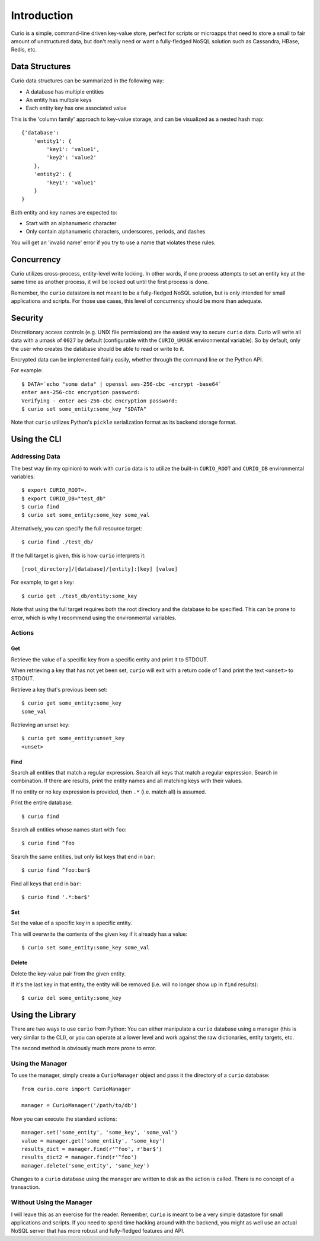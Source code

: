 ============
Introduction
============

Curio is a simple, command-line driven key-value store, perfect for scripts or
microapps that need to store a small to fair amount of unstructured data, but don't 
really need or want a fully-fledged NoSQL solution such as Cassandra, HBase, Redis, etc.

Data Structures
---------------

Curio data structures can be summarized in the following way:

* A database has multiple entities
* An entity has multiple keys
* Each entity key has one associated value

This is the 'column family' approach to key-value storage, and can be visualized as a nested hash map::

    {'database':
        'entity1': {
            'key1': 'value1',
            'key2': 'value2'
        },
        'entity2': {
            'key1': 'value1'
        }
    }

Both entity and key names are expected to:

* Start with an alphanumeric character
* Only contain alphanumeric characters, underscores, periods, and dashes

You will get an 'invalid name' error if you try to use a name that violates these rules.

Concurrency
-----------

Curio utilizes cross-process, entity-level write locking. In other words, if one process attempts to set an entity key at the same time as another process, it will be locked out until the first process is done.

Remember, the ``curio`` datastore is not meant to be a fully-fledged NoSQL solution, but is only intended for small applications and scripts. For those use cases, this level of concurrency should be more than adequate. 

Security
--------

Discretionary access controls (e.g. UNIX file permissions) are the easiest way to secure ``curio`` data. Curio will write all data with a umask of ``0027`` by default (configurable with the ``CURIO_UMASK`` environmental variable). So by default, only the user who creates the database should be able to read or write to it. 

Encrypted data can be implemented fairly easily, whether through the command line or the Python API. 

For example::

    $ DATA=`echo "some data" | openssl aes-256-cbc -encrypt -base64` 
    enter aes-256-cbc encryption password:
    Verifying - enter aes-256-cbc encryption password:
    $ curio set some_entity:some_key "$DATA"

Note that ``curio`` utilizes Python's ``pickle`` serialization format as its backend storage format.

Using the CLI
-------------

Addressing Data
###############

The best way (in my opinion) to work with ``curio`` data is to utilize the built-in ``CURIO_ROOT`` and ``CURIO_DB`` environmental variables::

    $ export CURIO_ROOT=.
    $ export CURIO_DB="test_db"
    $ curio find
    $ curio set some_entity:some_key some_val

Alternatively, you can specify the full resource target::

    $ curio find ./test_db/

If the full target is given, this is how ``curio`` interprets it::

    [root_directory]/[database]/[entity]:[key] [value]

For example, to get a key::

    $ curio get ./test_db/entity:some_key

Note that using the full target requires both the root directory and the database to be specified. This can be prone to error, which is why I recommend using the environmental variables.

Actions
#######

Get
+++

Retrieve the value of a specific key from a specific entity and print it to STDOUT. 

When retrieving a key that has not yet been set, ``curio`` will exit with a return code of 1 and print the text ``<unset>`` to STDOUT. 

Retrieve a key that's previous been set::

    $ curio get some_entity:some_key
    some_val

Retrieving an unset key::

    $ curio get some_entity:unset_key
    <unset>


Find
++++

Search all entities that match a regular expression. Search all keys that match a regular expression. Search in combination. If there are results, print the entity names and all matching keys with their values.

If no entity or no key expression is provided, then ``.*`` (i.e. match all) is assumed.

Print the entire database::

    $ curio find

Search all entities whose names start with ``foo``::

    $ curio find ^foo

Search the same entities, but only list keys that end in ``bar``::

    $ curio find ^foo:bar$

Find all keys that end in ``bar``::

    $ curio find '.*:bar$'

Set
+++

Set the value of a specific key in a specific entity.

This will overwrite the contents of the given key if it already has a value::

    $ curio set some_entity:some_key some_val

Delete
++++++

Delete the key-value pair from the given entity. 

If it's the last key in that entity, the entity will be removed (i.e. will no longer show up in ``find`` results)::
 
    $ curio del some_entity:some_key


Using the Library
-----------------

There are two ways to use ``curio`` from Python: You can either manipulate a ``curio`` database using a manager (this is very similar to the CLI), or you can operate at a lower level and work against the raw dictionaries, entity targets, etc. 

The second method is obviously much more prone to error.

Using the Manager
#################

To use the manager, simply create a ``CurioManager`` object and pass it the directory of a ``curio`` database::

    from curio.core import CurioManager

    manager = CurioManager('/path/to/db')

Now you can execute the standard actions::

    manager.set('some_entity', 'some_key', 'some_val')
    value = manager.get('some_entity', 'some_key')
    results_dict = manager.find(r'^foo', r'bar$')
    results_dict2 = manager.find(r'^foo')
    manager.delete('some_entity', 'some_key')

Changes to a ``curio`` database using the manager are written to disk as the action is called. There is no concept of a transaction.

Without Using the Manager
#########################

I will leave this as an exercise for the reader. Remember, ``curio`` is meant to be a very simple datastore for small applications and scripts. If you need to spend time hacking around with the backend, you might as well use an actual NoSQL server that has more robust and fully-fledged features and API. 
